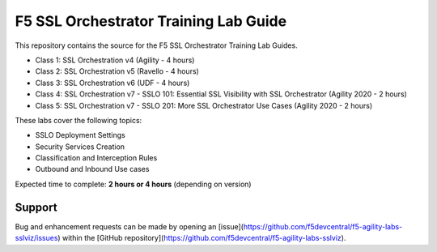 F5 SSL Orchestrator Training Lab Guide
======================================

This repository contains the source for the F5 SSL Orchestrator Training
Lab Guides.

- Class 1: SSL Orchestration v4 (Agility - 4 hours)
- Class 2: SSL Orchestration v5 (Ravello - 4 hours)
- Class 3: SSL Orchestration v6 (UDF - 4 hours)
- Class 4: SSL Orchestration v7 - SSLO 101: Essential SSL Visibility with SSL Orchestrator (Agility 2020 - 2 hours)
- Class 5: SSL Orchestration v7 - SSLO 201: More SSL Orchestrator Use Cases (Agility 2020 - 2 hours)

These labs cover the following topics:

- SSLO Deployment Settings
- Security Services Creation
- Classification and Interception Rules
- Outbound and Inbound Use cases

Expected time to complete: **2 hours or 4 hours** (depending on version)

Support
-------

Bug and enhancement requests can be made by opening an
[issue](https://github.com/f5devcentral/f5-agility-labs-sslviz/issues) within
the [GitHub repository](https://github.com/f5devcentral/f5-agility-labs-sslviz).

